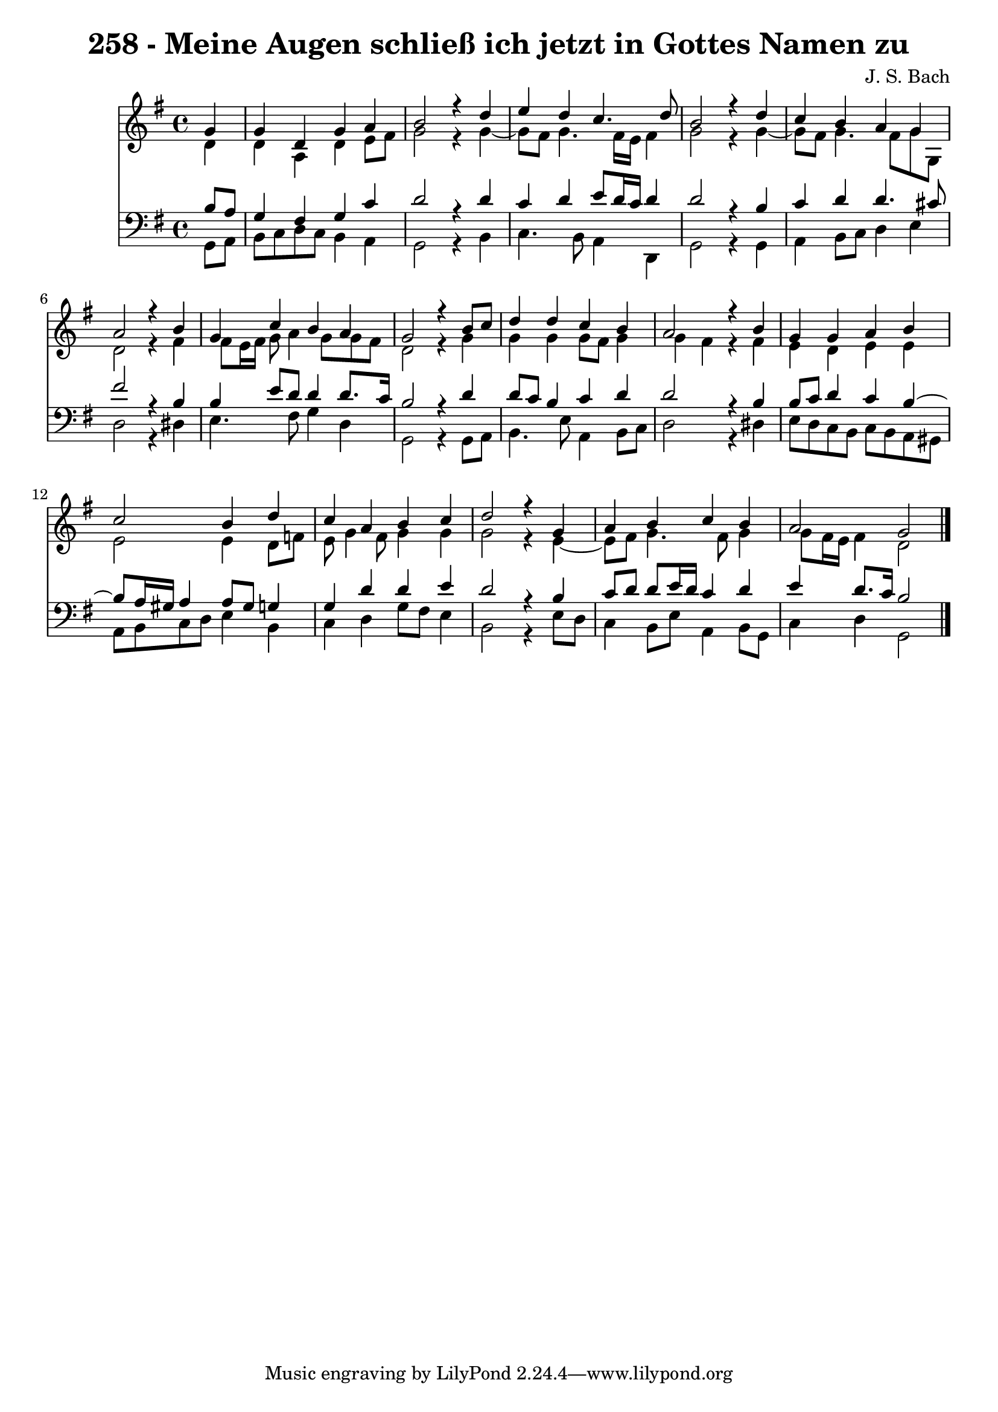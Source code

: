 \version "2.10.33"

\header {
  title = "258 - Meine Augen schließ ich jetzt in Gottes Namen zu"
  composer = "J. S. Bach"
}


global = {
  \time 4/4
  \key g \major
}


soprano = \relative c'' {
  \partial 4 g4 
    g4 d4 g4 a4 
  b2 r4 d4 
  e4 d4 c4. d8 
  b2 r4 d4 
  c4 b4 a4 g4   %5
  a2 r4 b4 
  g4 c4 b4 a4 
  g2 r4 b8 c8 
  d4 d4 c4 b4 
  a2 r4 b4   %10
  g4 g4 a4 b4 
  c2 b4 d4 
  c4 a4 b4 c4 
  d2 r4 g,4 
  a4 b4 c4 b4   %15
  a2 g2 
  
}

alto = \relative c' {
  \partial 4 d4 
    d4 a4 d4 e8 fis8 
  g2 r4 g4~ 
  g8 fis8 g4. fis16 e16 fis4 
  g2 r4 g4~ 
  g8 fis8 g4. fis8 g8 g,8   %5
  d'2 r4 fis4 
  fis8 e16 fis16 g8 a4 g8 g8 fis8 
  d2 r4 g4 
  g4 g4 g8 fis8 g4 
  g4 fis4 r4 fis4   %10
  e4 d4 e4 e4 
  e2 e4 d8 f8 
  e8 g4 fis8 g4 g4 
  g2 r4 e4~ 
  e8 fis8 g4. fis8 g4   %15
  g8 fis16 e16 fis4 d2 
  
}

tenor = \relative c' {
  \partial 4 b8  a8 
    g4 fis4 g4 c4 
  d2 r4 d4 
  c4 d4 e8 d16 c16 d4 
  d2 r4 b4 
  c4 d4 d4. cis8   %5
  fis2 r4 b,4 
  b4 e8 d8 d4 d8. c16 
  b2 r4 d4 
  d8 c8 b4 c4 d4 
  d2 r4 b4   %10
  b8 c8 d4 c4 b4~ 
  b8 a16 gis16 a4 a8 gis8 g4 
  g4 d'4 d4 e4 
  d2 r4 b4 
  c8 d8 d8 e16 d16 c4 d4   %15
  e4 d8. c16 b2 
  
}

baixo = \relative c {
  \partial 4 g8  a8 
    b8 c8 d8 c8 b4 a4 
  g2 r4 b4 
  c4. b8 a4 d,4 
  g2 r4 g4 
  a4 b8 c8 d4 e4   %5
  d2 r4 dis4 
  e4. fis8 g4 d4 
  g,2 r4 g8 a8 
  b4. e8 a,4 b8 c8 
  d2 r4 dis4   %10
  e8 d8 c8 b8 c8 b8 a8 gis8 
  a8 b8 c8 d8 e4 b4 
  c4 d4 g8 fis8 e4 
  b2 r4 e8 d8 
  c4 b8 e8 a,4 b8 g8   %15
  c4 d4 g,2 
  
}

\score {
  <<
    \new Staff {
      <<
        \global
        \new Voice = "1" { \voiceOne \soprano }
        \new Voice = "2" { \voiceTwo \alto }
      >>
    }
    \new Staff {
      <<
        \global
        \clef "bass"
        \new Voice = "1" {\voiceOne \tenor }
        \new Voice = "2" { \voiceTwo \baixo \bar "|."}
      >>
    }
  >>
}